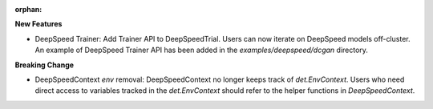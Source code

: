 :orphan:

**New Features**

-  DeepSpeed Trainer: Add Trainer API to DeepSpeedTrial. Users can now iterate on DeepSpeed models
   off-cluster. An example of DeepSpeed Trainer API has been added in the `examples/deepspeed/dcgan`
   directory.

**Breaking Change**

-  DeepSpeedContext `env` removal: DeepSpeedContext no longer keeps track of `det.EnvContext`. Users
   who need direct access to variables tracked in the `det.EnvContext` should refer to the helper
   functions in `DeepSpeedContext`.
